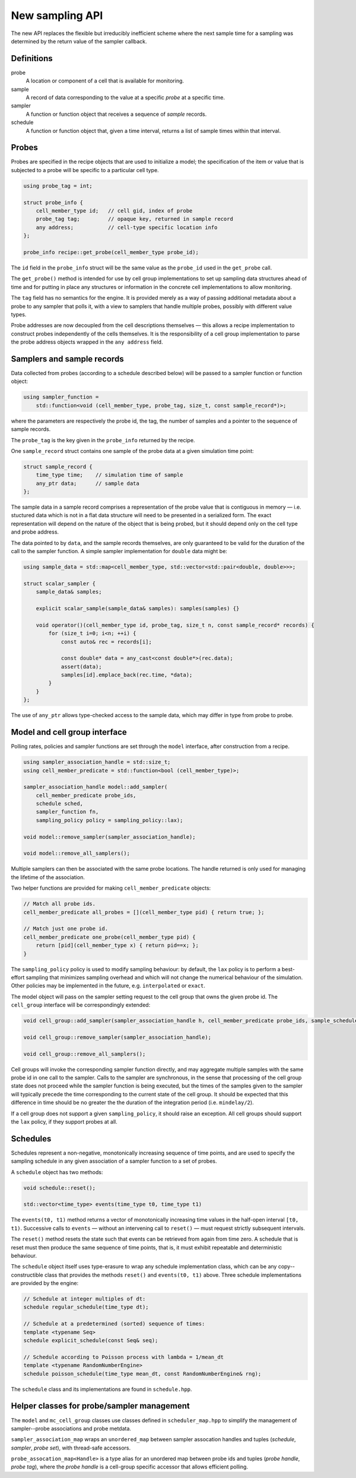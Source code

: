 New sampling API
================

The new API replaces the flexible but irreducibly inefficient scheme
where the next sample time for a sampling was determined by the
return value of the sampler callback.


Definitions
-----------

probe
    A location or component of a cell that is available for monitoring.

sample
    A record of data corresponding to the value at a specific *probe* at a specific time.

sampler
    A function or function object that receives a sequence of *sample* records.

schedule
    A function or function object that, given a time interval, returns a list of sample times within that interval.



Probes
------

Probes are specified in the recipe objects that are used to initialize a
model; the specification of the item or value that is subjected to a
probe will be specific to a particular cell type.

.. code-block:: cpp

        using probe_tag = int;

        struct probe_info {
            cell_member_type id;   // cell gid, index of probe
            probe_tag tag;         // opaque key, returned in sample record
            any address;           // cell-type specific location info
        };

        probe_info recipe::get_probe(cell_member_type probe_id);


The ``id`` field in the ``probe_info`` struct will be the same value as
the ``probe_id`` used in the ``get_probe`` call.

The ``get_probe()`` method is intended for use by cell group
implementations to set up sampling data structures ahead of time and for
putting in place any structures or information in the concrete cell
implementations to allow monitoring.

The ``tag`` field has no semantics for the engine. It is provided merely
as a way of passing additional metadata about a probe to any sampler
that polls it, with a view to samplers that handle multiple probes,
possibly with different value types.

Probe addresses are now decoupled from the cell descriptions themselves —
this allows a recipe implementation to construct probes independently
of the cells themselves. It is the responsibility of a cell group implementation
to parse the probe address objects wrapped in the ``any address`` field.


Samplers and sample records
---------------------------

Data collected from probes (according to a schedule described below)
will be passed to a sampler function or function object:

.. code-block:: cpp

        using sampler_function =
            std::function<void (cell_member_type, probe_tag, size_t, const sample_record*)>;

where the parameters are respectively the probe id, the tag, the number
of samples and a pointer to the sequence of sample records.

The ``probe_tag`` is the key given in the ``probe_info`` returned by
the recipe.

One ``sample_record`` struct contains one sample of the probe data at a
given simulation time point:

.. code-block:: cpp

        struct sample_record {
            time_type time;    // simulation time of sample
            any_ptr data;      // sample data
        };

The sample data in a sample record comprises a representation of the
probe value that is contiguous in memory — i.e. stuctured data which is
not in a flat data structure will need to be presented in a serialized
form. The exact representation will depend on the nature of the object
that is being probed, but it should depend only on the cell type and
probe address.

The data pointed to by ``data``, and the sample records themselves, are
only guaranteed to be valid for the duration of the call to the sampler
function. A simple sampler implementation for ``double`` data might be:

.. code-block:: cpp

        using sample_data = std::map<cell_member_type, std::vector<std::pair<double, double>>>;

        struct scalar_sampler {
            sample_data& samples;

            explicit scalar_sample(sample_data& samples): samples(samples) {}

            void operator()(cell_member_type id, probe_tag, size_t n, const sample_record* records) {
                for (size_t i=0; i<n; ++i) {
                    const auto& rec = records[i];

                    const double* data = any_cast<const double*>(rec.data);
                    assert(data);
                    samples[id].emplace_back(rec.time, *data);
                }
            }
        };

The use of ``any_ptr`` allows type-checked access to the sample data, which
may differ in type from probe to probe.


Model and cell group interface
------------------------------

Polling rates, policies and sampler functions are set through the
``model`` interface, after construction from a recipe.

.. code-block:: cpp

        using sampler_association_handle = std::size_t;
        using cell_member_predicate = std::function<bool (cell_member_type)>;

        sampler_association_handle model::add_sampler(
            cell_member_predicate probe_ids,
            schedule sched,
            sampler_function fn,
            sampling_policy policy = sampling_policy::lax);

        void model::remove_sampler(sampler_association_handle);

        void model::remove_all_samplers();

Multiple samplers can then be associated with the same probe locations.
The handle returned is only used for managing the lifetime of the
association.

Two helper functions are provided for making ``cell_member_predicate`` objects:

.. code-block:: cpp

        // Match all probe ids.
        cell_member_predicate all_probes = [](cell_member_type pid) { return true; };

        // Match just one probe id.
        cell_member_predicate one_probe(cell_member_type pid) {
            return [pid](cell_member_type x) { return pid==x; };
        }


The ``sampling_policy`` policy is used to modify sampling behaviour: by
default, the ``lax`` policy is to perform a best-effort sampling that
minimizes sampling overhead and which will not change the numerical
behaviour of the simulation. Other policies may be implemented in the
future, e.g. ``interpolated`` or ``exact``.

The model object will pass on the sampler setting request to the cell
group that owns the given probe id. The ``cell_group`` interface will be
correspondingly extended:

.. code-block:: cpp

        void cell_group::add_sampler(sampler_association_handle h, cell_member_predicate probe_ids, sample_schedule sched, sampler_function fn, sampling_policy policy);

        void cell_group::remove_sampler(sampler_association_handle);

        void cell_group::remove_all_samplers();

Cell groups will invoke the corresponding sampler function directly, and
may aggregate multiple samples with the same probe id in one call to the
sampler. Calls to the sampler are synchronous, in the sense that
processing of the cell group state does not proceed while the sampler
function is being executed, but the times of the samples given to the
sampler will typically precede the time corresponding to the current
state of the cell group. It should be expected that this difference in
time should be no greater the the duration of the integration period
(i.e. ``mindelay/2``).

If a cell group does not support a given ``sampling_policy``, it should
raise an exception. All cell groups should support the ``lax`` policy,
if they support probes at all.


Schedules
---------

Schedules represent a non-negative, monotonically increasing sequence
of time points, and are used to specify the sampling schedule in any
given association of a sampler function to a set of probes.

A ``schedule`` object has two methods:

.. code-block:: cpp

        void schedule::reset();

        std::vector<time_type> events(time_type t0, time_type t1)

The ``events(t0, t1)`` method returns a vector of monotonically
increasing time values in the half-open interval ``[t0, t1)``.
Successive calls to ``events`` — without an intervening call to ``reset()``
—  must request strictly subsequent intervals.

The ``reset()`` method resets the state such that events can be retrieved
from again from time zero. A schedule that is reset must then produce
the same sequence of time points, that is, it must exhibit repeatable
and deterministic behaviour.

The ``schedule`` object itself uses type-erasure to wrap any schedule
implementation class, which can be any copy--constructible class that
provides the methods ``reset()`` and ``events(t0, t1)`` above. Three
schedule implementations are provided by the engine:

.. code-block:: cpp


        // Schedule at integer multiples of dt:
        schedule regular_schedule(time_type dt);

        // Schedule at a predetermined (sorted) sequence of times:
        template <typename Seq>
        schedule explicit_schedule(const Seq& seq);

        // Schedule according to Poisson process with lambda = 1/mean_dt
        template <typename RandomNumberEngine>
        schedule poisson_schedule(time_type mean_dt, const RandomNumberEngine& rng);

The ``schedule`` class and its implementations are found in ``schedule.hpp``.


Helper classes for probe/sampler management
-------------------------------------------

The ``model`` and ``mc_cell_group`` classes use classes defined in ``scheduler_map.hpp`` to simplify
the management of sampler--probe associations and probe metdata.

``sampler_association_map`` wraps an ``unordered_map`` between sampler assocation
handles and tuples (*schedule*, *sampler*, *probe set*), with thread-safe
accessors.

``probe_assocation_map<Handle>`` is a type alias for an unordered map between
probe ids and tuples (*probe handle*, *probe tag*), where the *probe handle*
is a cell-group specific accessor that allows efficient polling.

